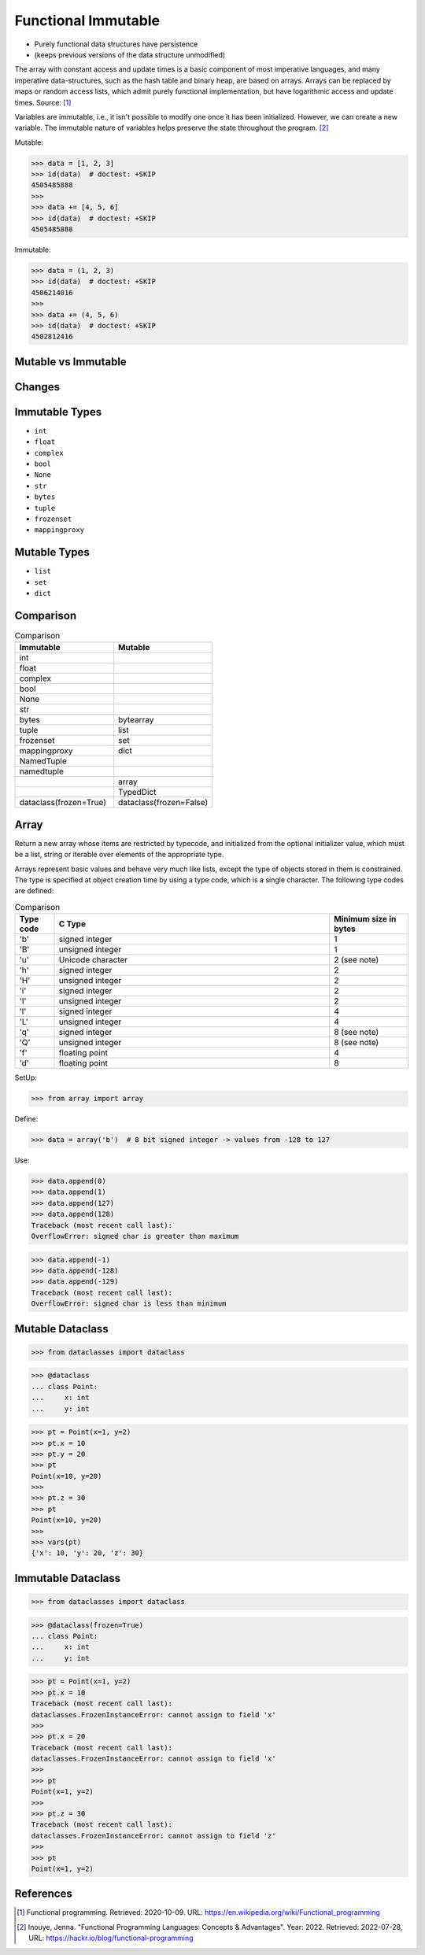 Functional Immutable
====================
* Purely functional data structures have persistence
* (keeps previous versions of the data structure unmodified)

The array with constant access and update times is a basic component
of most imperative languages, and many imperative data-structures,
such as the hash table and binary heap, are based on arrays. Arrays
can be replaced by maps or random access lists, which admit purely
functional implementation, but have logarithmic access and update
times. Source: [#WikipediaFunc]_

Variables are immutable, i.e., it isn't possible to modify one once it has
been initialized. However, we can create a new variable. The immutable nature
of variables helps preserve the state throughout the program. [#Inouye2022]_

Mutable:

>>> data = [1, 2, 3]
>>> id(data)  # doctest: +SKIP
4505485888
>>>
>>> data += [4, 5, 6]
>>> id(data)  # doctest: +SKIP
4505485888

Immutable:

>>> data = (1, 2, 3)
>>> id(data)  # doctest: +SKIP
4506214016
>>>
>>> data += (4, 5, 6)
>>> id(data)  # doctest: +SKIP
4502812416


Mutable vs Immutable
--------------------
.. figure:: img/functional-immutable-tuple.png
.. figure:: img/functional-immutable-str.png
.. figure:: img/functional-immutable-tables.png


Changes
-------
.. figure:: img/functional-immutable-sharedstate.png


Immutable Types
---------------
* ``int``
* ``float``
* ``complex``
* ``bool``
* ``None``
* ``str``
* ``bytes``
* ``tuple``
* ``frozenset``
* ``mappingproxy``


Mutable Types
-------------
* ``list``
* ``set``
* ``dict``


Comparison
----------
.. csv-table:: Comparison
    :header: Immutable, Mutable
    :widths: 50, 50

    int                       ,
    float                     ,
    complex                   ,
    bool                      ,
    None                      ,
    str                       ,
    bytes                     , bytearray
    tuple                     , list
    frozenset                 , set
    mappingproxy              , dict
    NamedTuple                ,
    namedtuple                ,
                              , array
                              , TypedDict
    dataclass(frozen=True)    , dataclass(frozen=False)


Array
-----
Return a new array whose items are restricted by typecode, and
initialized from the optional initializer value, which must be a list,
string or iterable over elements of the appropriate type.

Arrays represent basic values and behave very much like lists, except
the type of objects stored in them is constrained. The type is specified
at object creation time by using a type code, which is a single character.
The following type codes are defined:

.. csv-table:: Comparison
    :widths: 10, 70, 20
    :header: Type code, C Type, Minimum size in bytes

    'b',    signed integer     , 1
    'B',    unsigned integer   , 1
    'u',    Unicode character  , 2 (see note)
    'h',    signed integer     , 2
    'H',    unsigned integer   , 2
    'i',    signed integer     , 2
    'I',    unsigned integer   , 2
    'l',    signed integer     , 4
    'L',    unsigned integer   , 4
    'q',    signed integer     , 8 (see note)
    'Q',    unsigned integer   , 8 (see note)
    'f',    floating point     , 4
    'd',    floating point     , 8

SetUp:

>>> from array import array

Define:

>>> data = array('b')  # 8 bit signed integer -> values from -128 to 127

Use:

>>> data.append(0)
>>> data.append(1)
>>> data.append(127)
>>> data.append(128)
Traceback (most recent call last):
OverflowError: signed char is greater than maximum

>>> data.append(-1)
>>> data.append(-128)
>>> data.append(-129)
Traceback (most recent call last):
OverflowError: signed char is less than minimum


Mutable Dataclass
-----------------
>>> from dataclasses import dataclass

>>> @dataclass
... class Point:
...     x: int
...     y: int

>>> pt = Point(x=1, y=2)
>>> pt.x = 10
>>> pt.y = 20
>>> pt
Point(x=10, y=20)
>>>
>>> pt.z = 30
>>> pt
Point(x=10, y=20)
>>>
>>> vars(pt)
{'x': 10, 'y': 20, 'z': 30}


Immutable Dataclass
-------------------
>>> from dataclasses import dataclass

>>> @dataclass(frozen=True)
... class Point:
...     x: int
...     y: int

>>> pt = Point(x=1, y=2)
>>> pt.x = 10
Traceback (most recent call last):
dataclasses.FrozenInstanceError: cannot assign to field 'x'
>>>
>>> pt.x = 20
Traceback (most recent call last):
dataclasses.FrozenInstanceError: cannot assign to field 'x'
>>>
>>> pt
Point(x=1, y=2)
>>>
>>> pt.z = 30
Traceback (most recent call last):
dataclasses.FrozenInstanceError: cannot assign to field 'z'
>>>
>>> pt
Point(x=1, y=2)


References
----------
.. [#WikipediaFunc] Functional programming. Retrieved: 2020-10-09. URL: https://en.wikipedia.org/wiki/Functional_programming

.. [#Inouye2022] Inouye, Jenna. "Functional Programming Languages: Concepts & Advantages". Year: 2022. Retrieved: 2022-07-28, URL: https://hackr.io/blog/functional-programming
